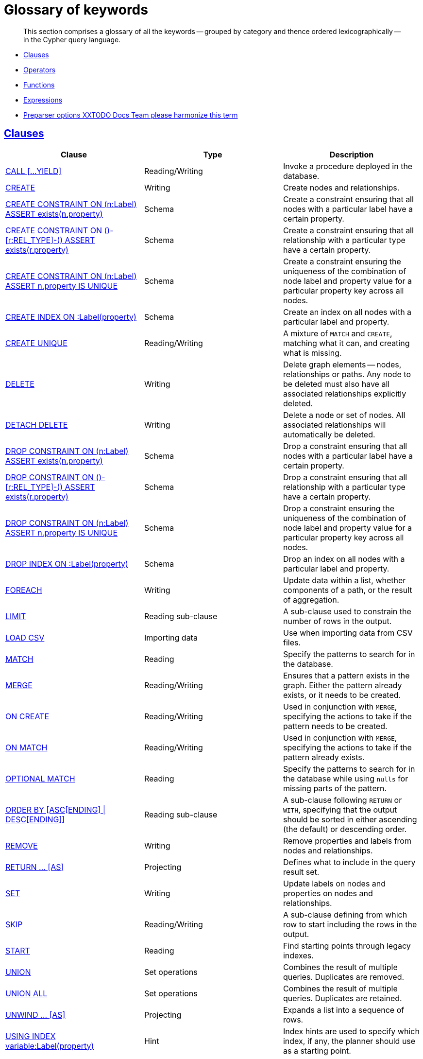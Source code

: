 [[cypher-glossary]]
= Glossary of keywords

[abstract]
--
This section comprises a glossary of all the keywords -- grouped by category and thence ordered lexicographically -- in the Cypher query language.
--

* <<glossary-clauses,Clauses>>
* <<glossary-operators,Operators>>
* <<glossary-functions,Functions>>
* <<glossary-expressions,Expressions>>
* <<glossary-preparser-options,Preparser options XXTODO Docs Team please harmonize this term>>


[[glossary-clauses]]
== <<query-clause,Clauses>>

[options="header"]
|===
|Clause                                     | Type      |   Description
|<<query-call,CALL [...YIELD]>>                        | Reading/Writing   | Invoke a procedure deployed in the database.
|<<query-create,CREATE>>                    | Writing     |  Create nodes and relationships.
|<<constraints-create-node-property-existence-constraint,CREATE CONSTRAINT ON (n:Label) ASSERT exists(n.property)>>  | Schema   | Create a constraint ensuring that all nodes with a particular label have a certain property.
|<<constraints-create-relationship-property-existence-constraint,CREATE CONSTRAINT ON ()-[r:REL_TYPE]-() ASSERT exists(r.property)>>  | Schema   | Create a constraint ensuring that all relationship with a particular type have a certain property.
|<<constraints-create-uniqueness-constraint,CREATE CONSTRAINT ON (n:Label) ASSERT n.property IS UNIQUE>>  |  Schema | Create a constraint ensuring the uniqueness of the combination of node label and property value for a particular property key across all nodes.
|<<schema-index-create-an-index,CREATE INDEX ON :Label(property)>>  | Schema  | Create an index on all nodes with a particular label and property.
|<<query-create-unique,CREATE UNIQUE>>      | Reading/Writing     |  A mixture of `MATCH` and `CREATE`, matching what it can, and creating what is missing.
|<<query-delete,DELETE>>                    | Writing     |  Delete graph elements — nodes, relationships or paths. Any node to be deleted must also have all associated relationships explicitly deleted.
|<<query-delete,DETACH DELETE>>             | Writing     |  Delete a node or set of nodes. All associated relationships will automatically be deleted.
|<<constraints-drop-node-property-existence-constraint,DROP CONSTRAINT ON (n:Label) ASSERT exists(n.property)>>      | Schema   | Drop a constraint ensuring that all nodes with a particular label have a certain property.
|<<constraints-drop-relationship-property-existence-constraint,DROP CONSTRAINT ON ()-[r:REL_TYPE]-() ASSERT exists(r.property)>>      | Schema   | Drop a constraint ensuring that all relationship with a particular type have a certain property.
|<<constraints-drop-uniqueness-constraint,DROP CONSTRAINT ON (n:Label) ASSERT n.property IS UNIQUE>>       | Schema | Drop a constraint ensuring the uniqueness of the combination of node label and property value for a particular property key across all nodes.
|<<schema-index-drop-an-index,DROP INDEX ON :Label(property)>>       | Schema | Drop an index on all nodes with a particular label and property.
|<<query-foreach,FOREACH>>                  | Writing     |  Update data within a list, whether components of a path, or the result of aggregation.
|<<query-limit,LIMIT>>                          | Reading sub-clause | A sub-clause used to constrain the number of rows in the output.
|<<query-load-csv,LOAD CSV>>                | Importing data     |  Use when importing data from CSV files.
|<<query-match,MATCH>>                      | Reading      |  Specify the patterns to search for in the database.
|<<query-merge,MERGE>>                      | Reading/Writing     |  Ensures that a pattern exists in the graph. Either the pattern already exists, or it needs to be created.
|<<query-merge-on-create-on-match,ON CREATE>>   | Reading/Writing | Used in conjunction with `MERGE`, specifying the actions to take if the pattern needs to be created.
|<<query-merge-on-create-on-match,ON MATCH>>    | Reading/Writing | Used in conjunction with `MERGE`, specifying the actions to take if the pattern already exists.
|<<query-optional-match,OPTIONAL MATCH>>    | Reading      |  Specify the patterns to search for in the database while using `nulls` for missing parts of the pattern.
|<<query-order,ORDER BY [ASC[ENDING] \| DESC[ENDING]]>>                       | Reading sub-clause | A sub-clause following `RETURN` or `WITH`, specifying that the output should be sorted in either ascending (the default) or descending order.
|<<query-remove,REMOVE>>                    | Writing     |  Remove properties and labels from nodes and relationships.
|<<query-return,RETURN ... [AS]>>                    | Projecting   |  Defines what to include in the query result set.
|<<query-set,SET>>                          | Writing     |  Update labels on nodes and properties on nodes and relationships.
|<<query-skip,SKIP>>                            | Reading/Writing | A sub-clause defining from which row to start including the rows in the output.
|<<query-start,START>>                      | Reading      |  Find starting points through legacy indexes.
|<<query-union,UNION>>                      | Set operations   |  Combines the result of multiple queries. Duplicates are removed.
|<<query-union,UNION ALL>>                      | Set operations   |  Combines the result of multiple queries. Duplicates are retained.
|<<query-unwind,UNWIND ... [AS]>>                    | Projecting   |  Expands a list into a sequence of rows.
|<<query-using-index-hint,USING INDEX variable:Label(property)>>  | Hint | Index hints are used to specify which index, if any, the planner should use as a starting point.
|<<query-using-join-hint,USING JOIN ON variable>>                 | Hint | Join hints are used to enforce a join operation at specified points.
|<<query-using-periodic-commit-hint,USING PERIODIC COMMIT>>       | Hint | This query hint may be used to prevent an out-of-memory error from occurring when importing large amounts of data using `LOAD CSV`.
|<<query-using-scan-hint,USING SCAN variable:Label>>              | Hint | Scan hints are used to force the planner to do a label scan (followed by a filtering operation) instead of using an index.
|<<query-with,WITH ... [AS]>>                        | Projecting   |  Allows query parts to be chained together, piping the results from one to be used as starting points or criteria in the next.
|<<query-where,WHERE>>                          | Reading sub-clause | A sub-clause used to add constraints to the patterns in a `MATCH` or `OPTIONAL MATCH` clause, or to filter the results of a `WITH` clause.
|===


[[glossary-operators]]
== <<query-operators,Operators>>

[options="header"]
|===
|Operator                                                   | Type          | Description
| <<query-operators-mathematical,%>>                      | Mathematical  | Modulo division
| <<query-operators-mathematical,*>>                      | Mathematical  | Multiplication
| <<query-operators-mathematical,+>>                      | Mathematical  | Addition
| <<query-operators-string,+>>                            | String        | Concatenation
| <<query-operators-list,+>>                              | List          | Concatenation
| <<query-operators-mathematical,\->>                      | Mathematical  | Subtraction or unary minus
| <<query-operators-general,.>>                             | General      | Property access
| <<query-operators-mathematical,/>>                      | Mathematical  | Division
| <<query-operators-comparison,<>>                        | Comparison    | Less than
| <<query-operators-comparison,\<\=>>                       | Comparison    | Less than or equal to
| <<query-operators-comparison,<> >>                       | Comparison    | Inequality
| <<query-operators-comparison,\=>>                        | Comparison    | Equality
| <<query-operators-string,=~>>                           | String        | Regular expression match
| <<query-operators-comparison,> >>                        | Comparison    | Greater than
| <<query-operators-comparison,>\=>>                       | Comparison    | Greater than or equal to
| <<query-operators-boolean,AND>>                         | Boolean       | Conjunction
| <<query-operator-comparison-string-specific,CONTAINS>>  | String comparison | Case-sensitive inclusion search
| <<query-operators-general,DISTINCT>>           | General           | Duplicate removal
| <<query-operator-comparison-string-specific,ENDS WITH>> | String comparison | Case-sensitive suffix search
| <<query-operators-list,IN>>                             | List          | List element existence check
| <<query-operators-comparison,IS NOT NULL>>              | Comparison    | Non-`null` check
| <<query-operators-comparison,IS NULL>>                  | Comparison    | `null` check
| <<query-operators-boolean,NOT>>                         | Boolean       | Negation
| <<query-operators-boolean,OR>>                          | Boolean       | Disjunction
| <<query-operator-comparison-string-specific,STARTS WITH>>   | String comparison | Case-sensitive prefix search
| <<query-operators-boolean,XOR>>                         | Boolean     | Exclusive disjunction
| <<query-operators-general,[]>>                            | General        | Subscript (dynamic property access)
| <<query-operators-list,[]>>                            | List        | Subscript (accessing element(s) in a list)
| <<query-operators-mathematical,^>>                      | Mathematical  | Exponentiation
|===


[[glossary-functions]]
== <<query-function,Functions>>

[options="header"]
|===
|Function                                       | Type              | Description
|<<functions-abs, abs()>>                       |  Numeric          | Returns the absolute value of a number.
|<<functions-acos, acos()>>                     | Trigonometric     | Returns the arccosine of a number in radians.
|<<functions-all,all()>>                        | Predicate         | Tests whether a predicate holds for all elements in the list.
|<<functions-any,any()>>                        | Predicate         | Tests whether a predicate holds for at least one element in the list.
|<<functions-asin, asin()>>                     | Trigonometric     | Returns the arcsine of a number in radians.
|<<functions-atan, atan()>>                     | Trigonometric     | Returns the arctangent of a number in radians.
|<<functions-atan2, atan2()>>                   | Trigonometric     | Returns the arctangent2 of a set of coordinates in radians.
|<<functions-avg,avg()>>                        | Aggregating       | Returns the average value of a numeric expression.
|<<functions-ceil, ceil()>>                     | Numeric           | Returns the smallest integer greater than or equal to the argument.
|<<functions-coalesce,coalesce()>>              | Scalar            | Returns the first non-`null` value in the list of expressions passed to it.
|<<functions-collect,collect()>>                | Aggregating       | Returns a list containing the values returned by an expression.
|<<functions-cos, cos()>>                       | Trigonometric     | Returns the cosine of a number.
|<<functions-cot, cot()>>                       | Trigonometric     | Returns the cotangent of a number.
|<<functions-count,count()>>                    | Aggregating       | Returns the number of values or rows.
|<<functions-degrees, degrees()>>               | Trigonometric     | Converts radians to degrees.
|<<functions-distance,distance()>>              | Spatial           | Returns a floating point number representing the geodesic distance between any two given points.
|<<functions-e, e()>>                           | Logarithmic       | Returns the base of the natural logarithm, `e`.
|<<functions-endnode,endNode()>>                | Scalar            | Returns the last node of a relationship.
|<<functions-exists,exists()>>                  | Predicate         | Returns true if a match for the pattern exists in the graph, or the property exists in the node, relationship or map.
|<<functions-exp, exp()>>                       | Logarithmic       | Returns `e^n`, where `e` is the base of the natural logarithm, and `n` is the value of the argument expression.
|<<functions-extract,extract()>>                | List              | Returns a list `l~result~` containing the values resulting from an expression which has been applied to each element in a list `l~original~`.
|<<functions-filter,filter()>>                  | List              | Returns a list `l~result~` containing all the elements from a list `l~original~` that comply with a given predicate.
|<<functions-floor, floor()>>                   | Numeric           | Returns the greatest integer less than or equal to the expression.
|<<functions-haversin, haversin()>>             | Trigonometric     | Returns half the versine of a number.
|<<functions-head,head()>>                      | Scalar            | Returns the first element in a list.
|<<functions-id,id()>>                          | Scalar            | Returns the id of the relationship or node.
|<<functions-keys,keys()>>                      | List              | Returns a list containing the string representations for all the property names of a node, relationship, or map.
|<<functions-labels,labels()>>                  | List              | Returns a list containing the string representations for all the labels of a node.
|<<functions-last,last()>>                      | Scalar            | Returns the last element in a list.
|<<functions-left,left()>>                      | String            | Returns a string containing the left n characters of the original string.
|<<functions-length,length()>>                  | Scalar            | Returns the length of a path.
|<<functions-log, log()>>                       | Logarithmic       | Returns the natural logarithm of a number.
|<<functions-log10, log10()>>                   | Logarithmic       | Returns the common logarithm (base 10) of a number.
|<<functions-ltrim,lTrim()>>                    | String            | Returns the original string with whitespace removed from the left side.
|<<functions-max,max()>>                        | Aggregating       | Returns the maximum value in a set of values returned by an expression.
|<<functions-min,min()>>                        | Aggregating       | Returns the minimum value in a set of values returned by an expression.
|<<functions-nodes,nodes()>>                    | List              | Returns a list containing all the nodes in a path.
|<<functions-none,none()>>                      | Predicate         | Returns true if the predicate holds for no element in the list.
|<<functions-percentilecont,percentileCont()>>  | Aggregating       | Returns the percentile of a given value over a group using linear interpolation.
|<<functions-percentiledisc,percentileDisc()>>  | Aggregating       | Returns the nearest value to a given percentile over a group using a rounding method.
|<<functions-pi, pi()>>                         | Trigonometric     | Returns the mathematical constant _pi_.
|<<functions-point-cartesian,point() - cartesian 2D>>                    | Spatial           | Returns a point object, given two coordinate values in the cartesian coordinate system.
|<<functions-point,point() - WGS 84>>                    | Spatial           | Returns a point object, given two coordinate values in the WGS 84 coordinate system.
|<<functions-properties,properties()>>          | Scalar            | If the argument is a node or a relationship, the returned map is a map of its properties.
|<<functions-radians, radians()>>               | Trigonometric     | Converts degrees to radians.
|<<functions-rand, rand()>>                     | Numeric           | Returns a random number in the range from 0 (inclusive) to 1 (exclusive), `[0, 1)`.
|<<functions-range,range()>>                    | List              | Returns a list comprising all numeric values within a range bounded by a start value and an end value, where the difference between any two consecutive values is constant.
|<<functions-reduce,reduce()>>                  | List              | Returns the value resulting from the application of an expression on each successive element in a list in conjunction with the result of the computation thus far.
|<<functions-relationships,relationships()/rels()>>    | List              | Returns a list containing all the relationships in a path.
|<<functions-replace,replace()>>                | String            | Returns a string with the search string replaced by the replace string, replacing all occurrences.
|<<functions-reverse,reverse()>>                | String            | Returns the original string reversed.
|<<functions-right,right()>>                    | String            | Returns a string containing the right n characters of the original string.
|<<functions-round, round()>>                   | Numeric           | Returns the numerical expression, rounded to the nearest integer.
|<<functions-rtrim,rTrim()>>                    | String            | Returns the original string with whitespace removed from the right side.
|<<functions-sign, sign()>>                     | Numeric           | Returns the signum of a number -- zero if the expression is zero, `-1` for any negative number, and `1` for any positive number.
|<<functions-sin, sin()>>                       | Trigonometric     | Returns the sine of a number.
|<<functions-single,single()>>                  | Predicate         | Returns true if the predicate holds for exactly one of the elements in the list.
|<<functions-size,size()>>                      | Scalar            | Returns the number of items in a list.
|<<functions-size-of-pattern-expression,Size of pattern expression>>  | Scalar   | Returns the number of sub-graphs matching the pattern expression.
|<<functions-size-of-string,Size of string>>  | Scalar          | Returns the size of a string.
|<<functions-split,split()>>                    | String            | Returns the sequence of strings which are delimited by split patterns.
|<<functions-sqrt, sqrt()>>                     | Logarithmic       | Returns the square root of a number.
|<<functions-startnode,startNode()>>            | Scalar            | Returns the first node of a relationship.
|<<functions-stdev,stDev()>>                    | Aggregating       | Returns the standard deviation for a given value over a group for a sample of a population.
|<<functions-stdevp,stDevP()>>                  | Aggregating       | Returns the standard deviation for a given value over a group for an entire population.
|<<functions-substring,substring()>>            | String            | Returns a substring of the original, with a 0-based index start and length.
|<<functions-sum,sum()>>                        | Aggregating       | Returns the sum of all the non-`null` values returned by a numeric expression.
|<<functions-tail,tail()>>                      | List              | Returns a list `l~result~` containing all the elements, excluding the first one, from a list `l~original~`.
|<<functions-tan, tan()>>                       | Trigonometric     | Returns the tangent of a number.
|<<functions-timestamp,timestamp()>>            | Scalar            | Returns the difference, measured in milliseconds, between the current time and midnight, January 1, 1970 UTC.
|<<functions-toboolean,toBoolean()>>                | Scalar            | Converts the argument to a boolean and returns the result.
|<<functions-tofloat,toFloat()>>                | Scalar            | Converts the argument to a float and returns the result.
|<<functions-tointeger,toInteger()>>                    | Scalar            | Converts the argument to an integer and returns the result.
|<<functions-tolower,toLower()>>                    | String            | Returns the original string in lowercase.
|<<functions-tostring,toString()>>              | String            | Converts the argument to a string.
|<<functions-toupper,toUpper()>>                    | String            | Returns the original string in uppercase.
|<<functions-trim,trim()>>                      | String            | Returns the original string with whitespace removed from both sides.
|<<functions-type,type()>>                      | Scalar            | Returns a string representation of the relationship type.
|===


[[glossary-expressions]]
== Expressions

[options="header"]
|===
|Name           | Description
| <<query-syntax-case,CASE Expression>>  | A generic conditional expression, similar to if/else statements available in other languages.
|===


[[glossary-preparser-options]]
== Preparser options XX Docs Team: please harmonize

[options="header"]
|===
|Name           | Type | Description
| <<cypher-preparser-version, CYPHER $version query>>  | Version | This will force `'query'` to use Neo4j Cypher `$version`. The default is `3.1`.
| <<cypher-preparser-planner, CYPHER planner=rule query>> | Planner | This will force `'query'` to use the rule planner.
| <<cypher-preparser-planner, CYPHER planner=cost query>> | Planner | This will force `'query'` to use the cost planner. This is the default planner.
|===


